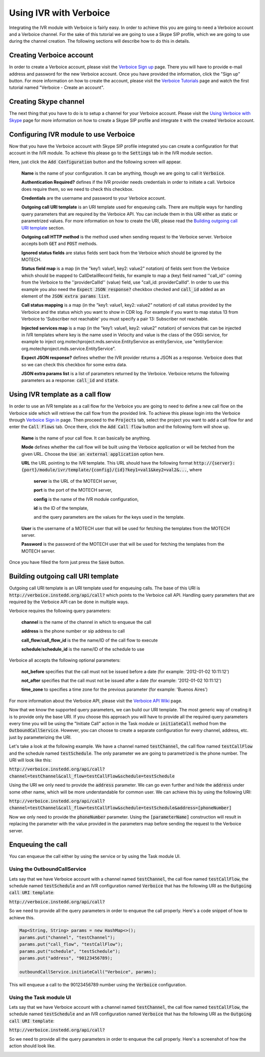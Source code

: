 .. _using-ivr-with-verboice:

=======================
Using IVR with Verboice
=======================

Integrating the IVR module with Verboice is fairly easy. In order to achieve this you are going to need a Verboice account
and a Verboice channel. For the sake of this tutorial we are going to use a Skype SIP profile, which we are going to use
during the channel creation. The following sections will describe how to do this in details.

Creating Verboice account
=========================

In order to create a Verboice account, please visit the `Verboice Sign up`_ page. There you will have to provide e-mail
address and password for the new Verboice account. Once you have provided the information, click the "Sign up"
button. For more information on how to create the account, please visit the `Verboice Tutorials`_ page and watch the
first tutorial named "Verboice - Create an account".

Creating Skype channel
======================

The next thing that you have to do is to setup a channel for your Verboice account. Please visit the
`Using Verboice with Skype`_ page for more information on how to create a Skype SIP profile and integrate it with the
created Verboice account.

Configuring IVR module to use Verboice
======================================

Now that you have the Verboice account with Skype SIP profile integrated you can create a configuration for that account
in the IVR module. To achieve this please go to the :code:`Settings` tab in the IVR module section.

.. image:: img/settings.png
    :scale: 100 %
    :alt: IVR settings
    :align: center


Here, just click the :code:`Add Configuration` button and the following screen will appear.

        .. image:: img/new_config.png
            :scale: 100 %
            :alt: IVR new configuration
            :align: center

    **Name** is the name of your configuration. It can be anything, though we are going to call it :code:`Verboice`.

    **Authentication Required?** defines if the IVR provider needs credentials in order to initiate a call. Verboice does
    require them, so we need to check this checkbox.

    **Credentials** are the username and password to your Verboice account.

    **Outgoing call URI template** is an URI template used for enqueuing calls. There are multiple ways for handling
    query parameters that are required by the Verboice API. You can include them in this URI either as static or
    parametrized values. For more information on how to create the URI, please read the
    `Building outgoing call URI template`_ section.

    **Outgoing call HTTP method** is the method used when sending request to the Verboice server. Verboice accepts both
    :code:`GET` and :code:`POST` methods.

    **Ignored status fields** are status fields sent back from the Verboice which should be ignored by the MOTECH.

    **Status field map** is a map (in the "key1: value1, key2: value2" notation) of fields sent from the Verboice which
    should be mapped to CallDetailRecord fields, for example to map a (key) field named ''call_id'' coming from the
    Verboice to the ''providerCallId'' (value) field, use "call_id: providerCallId". In order to use this example you
    also need the :code:`Expect JSON response?` checkbox checked and :code:`call_id` added as an element of the
    :code:`JSON extra params list`.

    **Call status mapping** is a map (in the "key1: value1, key2: value2" notation) of call status provided by the
    Verboice and the status which you want to show in CDR log. For example if you want to map status 13 from Verboice to
    'Subscriber not reachable' you must specify a pair 13: Subscriber not reachable.

    **Injected services map** is a map (in the "key1: value1, key2: value2" notation) of services that can be injected in
    IVR templates where key is the name used in Velocity and value is the class of the OSGi service, for example to
    inject org.motechproject.mds.service.EntityService as entityService, use
    "entityService: org.motechproject.mds.service.EntityService".

    **Expect JSON response?** defines whether the IVR provider returns a JSON as a response. Verboice does that so we
    can check this checkbox for some extra data.

    **JSON extra params list** is a list of parameters returned by the Verboice. Verboice returns the following
    parameters as a response: :code:`call_id` and :code:`state`.

Using IVR template as a call flow
=================================

In order to use an IVR template as a call flow for the Verboice you are going to need to define a new call flow on the
Verboice side which will retrieve the call flow from the provided link. To achieve this please login into the Verboice
through `Verboice Sign in`_ page. Then proceed to the :code:`Projects` tab, select the project you want to add a call
flow for and enter the :code:`Call Flows` tab. Once there, click the :code:`Add Call flow` button and the following form
will show up.

        .. image:: img/new_call_flow.png
            :scale: 100 %
            :alt: New call flow
            :align: center

    **Name** is the name of your call flow. It can basically be anything.

    **Mode** defines whether the call flow will be built using the Verboice application or will be fetched from the
    given URL. Choose the :code:`Use an external application` option here.

    **URL** the URL pointing to the IVR template. This URL should have the following format
    :code:`http://{server}:{port}/module/ivr/template/{config}/{id}?key1=val1&key2=val2&...`, where

        **server** is the URL of the MOTECH server,

        **port** is the port of the MOTECH server,

        **config** is the name of the IVR module configuration,

        **id** is the ID of the template,

        and the query parameters are the values for the keys used in the template.

    **User** is the username of a MOTECH user that will be used for fetching the templates from the MOTECH server.

    **Password** is the password of the MOTECH user that will be used for fetching the templates from the MOTECH server.

Once you have filled the form just press the :code:`Save` button.

Building outgoing call URI template
===================================

Outgoing call URI template is an URI template used for enqueuing calls. The base of this URI is
:code:`http://verboice.instedd.org/api/call?` which points to the Verboice call API. Handling query parameters that are
required by the Verboice API can be done in multiple ways.

Verboice requires the following query parameters:

    **channel** is the name of the channel in which to enqueue the call

    **address** is the phone number or sip address to call

    **call_flow**/**call_flow_id** is the the name/ID of the call flow to execute

    **schedule**/**schedule_id** is the name/ID of the schedule to use

Verboice all accepts the following optional parameters:

    **not_before** specifies that the call must not be issued before a date (for example: '2012-01-02 10:11:12')

    **not_after** specifies that the call must not be issued after a date (for example: '2012-01-02 10:11:12')

    **time_zone** to specifies a time zone for the previous parameter (for example: 'Buenos Aires')

For more information about the Verboice API, please visit the `Verboice API Wiki`_ page.

Now that we know the supported query parameters, we can build our URI template. The most generic way of creating it is
to provide only the base URI. If you choose this approach you will have to provide all the required query parameters
every time you will be using the "Initiate Call" action in the Task module or :code:`initiateCall` method from the
:code:`OutboundCallService`. However, you can choose to create a separate configuration for every channel, address, etc.
just by parameterizing the URI.

Let's take a look at the following example. We have a channel named :code:`testChannel`, the call flow named
:code:`testCallFlow` and the schedule named :code:`testSchedule`. The only parameter we are going to parametrized is the
phone number. The URI will look like this:

:code:`http://verboice.instedd.org/api/call?channel=testChannel&call_flow=testCallFlow&schedule=testSchedule`

Using the URI we only need to provide the :code:`address` parameter. We can go even further and hide the :code:`address`
under some other name, which will be more understandable for common user. We can achieve this by using the following URI:

:code:`http://verboice.instedd.org/api/call?channel=testChannel&call_flow=testCallFlow&schedule=testSchedule&address=[phoneNumber]`

Now we only need to provide the :code:`phoneNumber` parameter. Using the :code:`[parameterName]` construction will
result in replacing the parameter with the value provided in the parameters map before sending the request to the
Verboice server.

Enqueuing the call
==================

You can enqueue the call either by using the service or by using the Task module UI.

Using the OutboundCallService
-----------------------------

Lets say that we have Verboice account with a channel named :code:`testChannel`, the call flow named
:code:`testCallFlow`, the schedule named :code:`testSchedule` and an IVR configuration named :code:`Verboice` that has
the following URI as the :code:`Outgoing call URI template`:

:code:`http://verboice.instedd.org/api/call?`

So we need to provide all the query parameters in order to enqueue the call properly. Here's a code snippet of how to
achieve this.

.. code-block:: java

    Map<String, String> params = new HashMap<>();
    params.put("channel", "testChannel");
    params.put("call_flow", "testCallFlow");
    params.put("schedule", "testSchedule");
    params.put("address", "90123456789);

    outboundCallService.initiateCall("Verboice", params);

This will enqueue a call to the 90123456789 number using the :code:`Verboice` configuration.

Using the Task module UI
------------------------

Lets say that we have Verboice account with a channel named :code:`testChannel`, the call flow named
:code:`testCallFlow`, the schedule named :code:`testSchedule` and an IVR configuration named :code:`Verboice` that has
the following URI as the :code:`Outgoing call URI template`:

:code:`http://verboice.instedd.org/api/call?`

So we need to provide all the query parameters in order to enqueue the call properly. Here's a screenshot of how the
action should look like.

.. image:: img/action.png
    :scale: 100 %
    :alt: New IVR action
    :align: center

.. _Verboice Sign up: https://login.instedd.org/users/sign_up

.. _Verboice Sign in: https://login.instedd.org/users/sign_in

.. _Verboice Tutorials: http://ndt.instedd.org/2013/01/verboice-tutorials-part-1.html

.. _Using Verboice with Skype: http://ndt.instedd.org/2013/02/using-verboice-with-skype.html

.. _Verboice API Wiki: https://github.com/instedd/verboice/wiki/API